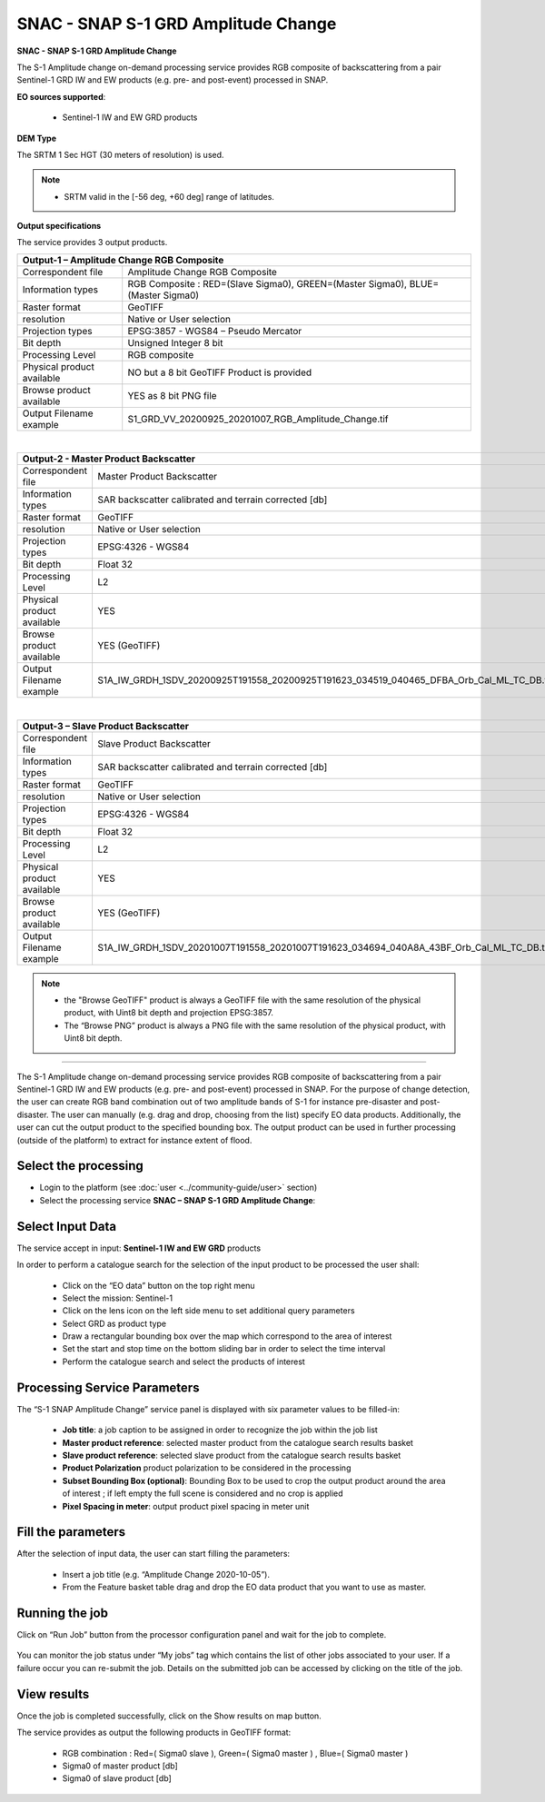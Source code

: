 SNAC - SNAP S-1 GRD Amplitude Change
~~~~~~~~~~~~~~~~~~~~~~~~~~~~~~~~~~~~

.. image:: assets/tuto_snap_s1_snac_icon.png
        
**SNAC - SNAP S-1 GRD Amplitude Change**

The S-1 Amplitude change on-demand processing service provides RGB composite of backscattering from a pair Sentinel-1 GRD IW and EW products (e.g. pre- and post-event) processed in SNAP.

**EO sources supported**:

    - Sentinel-1 IW and EW GRD products
    
**DEM Type**

The SRTM 1 Sec HGT (30 meters of resolution) is used.

.. NOTE:: - SRTM valid in the [-56 deg, +60 deg] range of latitudes.

**Output specifications**

The service provides 3 output products.

+-------------------------------+---------------------------------------------------------------------------------------------------------------+
| Output-1 – Amplitude Change RGB Composite                                                                                                     |
+===============================+===============================================================================================================+
| Correspondent file            | Amplitude Change RGB Composite                                                                                |
+-------------------------------+---------------------------------------------------------------------------------------------------------------+
| Information types             | RGB Composite   : RED=(Slave Sigma0), GREEN=(Master Sigma0), BLUE=(Master Sigma0)                             |
+-------------------------------+---------------------------------------------------------------------------------------------------------------+
| Raster format                 | GeoTIFF                                                                                                       |
+-------------------------------+---------------------------------------------------------------------------------------------------------------+
| resolution                    | Native or User selection                                                                                      |
+-------------------------------+---------------------------------------------------------------------------------------------------------------+
| Projection types              | EPSG:3857 - WGS84 – Pseudo Mercator                                                                           |
+-------------------------------+---------------------------------------------------------------------------------------------------------------+
| Bit depth                     | Unsigned Integer 8 bit                                                                                        |
+-------------------------------+---------------------------------------------------------------------------------------------------------------+
| Processing Level              | RGB composite                                                                                                 |
+-------------------------------+---------------------------------------------------------------------------------------------------------------+
| Physical product available    | NO but a 8 bit GeoTIFF Product is provided                                                                    |
+-------------------------------+---------------------------------------------------------------------------------------------------------------+
| Browse product available      | YES as 8 bit PNG file                                                                                         |
+-------------------------------+---------------------------------------------------------------------------------------------------------------+
| Output Filename example       | S1_GRD_VV_20200925_20201007_RGB_Amplitude_Change.tif                                                          |    
+-------------------------------+---------------------------------------------------------------------------------------------------------------+

|

+-------------------------------+---------------------------------------------------------------------------------------------------------------+
| Output-2 - Master Product Backscatter                                                                                                         |
+===============================+===============================================================================================================+
| Correspondent file            | Master Product Backscatter                                                                                    |
+-------------------------------+---------------------------------------------------------------------------------------------------------------+
| Information types             | SAR backscatter calibrated and terrain corrected [db]                                                         |
+-------------------------------+---------------------------------------------------------------------------------------------------------------+
| Raster format                 | GeoTIFF                                                                                                       |
+-------------------------------+---------------------------------------------------------------------------------------------------------------+
| resolution                    | Native or User selection                                                                                      |
+-------------------------------+---------------------------------------------------------------------------------------------------------------+
| Projection types              | EPSG:4326 - WGS84                                                                                             |
+-------------------------------+---------------------------------------------------------------------------------------------------------------+
| Bit depth                     | Float 32                                                                                                      |
+-------------------------------+---------------------------------------------------------------------------------------------------------------+
| Processing Level              | L2                                                                                                            |
+-------------------------------+---------------------------------------------------------------------------------------------------------------+
| Physical product available    | YES                                                                                                           |
+-------------------------------+---------------------------------------------------------------------------------------------------------------+
| Browse product available      | YES (GeoTIFF)                                                                                                 |
+-------------------------------+---------------------------------------------------------------------------------------------------------------+
| Output Filename example       | S1A_IW_GRDH_1SDV_20200925T191558_20200925T191623_034519_040465_DFBA_Orb_Cal_ML_TC_DB.tif                      |    
+-------------------------------+---------------------------------------------------------------------------------------------------------------+

|

+-------------------------------+---------------------------------------------------------------------------------------------------------------+
| Output-3 – Slave Product Backscatter                                                                                                          |
+===============================+===============================================================================================================+
| Correspondent file            | Slave Product Backscatter                                                                                     |
+-------------------------------+---------------------------------------------------------------------------------------------------------------+
| Information types             | SAR backscatter calibrated and terrain corrected [db]                                                         |
+-------------------------------+---------------------------------------------------------------------------------------------------------------+
| Raster format                 | GeoTIFF                                                                                                       |
+-------------------------------+---------------------------------------------------------------------------------------------------------------+
| resolution                    | Native or User selection                                                                                      |
+-------------------------------+---------------------------------------------------------------------------------------------------------------+
| Projection types              | EPSG:4326 - WGS84                                                                                             |
+-------------------------------+---------------------------------------------------------------------------------------------------------------+
| Bit depth                     | Float 32                                                                                                      |
+-------------------------------+---------------------------------------------------------------------------------------------------------------+
| Processing Level              | L2                                                                                                            |
+-------------------------------+---------------------------------------------------------------------------------------------------------------+
| Physical product available    | YES                                                                                                           |
+-------------------------------+---------------------------------------------------------------------------------------------------------------+
| Browse product available      | YES (GeoTIFF)                                                                                                 |
+-------------------------------+---------------------------------------------------------------------------------------------------------------+
| Output Filename example       | S1A_IW_GRDH_1SDV_20201007T191558_20201007T191623_034694_040A8A_43BF_Orb_Cal_ML_TC_DB.tif                      |    
+-------------------------------+---------------------------------------------------------------------------------------------------------------+

.. NOTE::

    - the "Browse GeoTIFF" product is always a GeoTIFF file with the same resolution of the physical product, with Uint8 bit depth and projection EPSG:3857.
    - The “Browse PNG” product is always a PNG file with the same resolution of the physical product, with Uint8 bit depth.


-----

The S-1 Amplitude change on-demand processing service provides RGB composite of backscattering from a pair Sentinel-1 GRD IW and EW products (e.g. pre- and post-event) processed in SNAP. For the purpose of change detection, the user can create RGB band combination out of two amplitude bands of S-1 for instance pre-disaster and post-disaster. The user can manually (e.g. drag and drop, choosing from the list) specify EO data products. Additionally, the user can cut the output product to the specified bounding box. The output product can be used in further processing (outside of the platform) to extract for instance extent of flood.

Select the processing
=====================

* Login to the platform (see :doc:`user <../community-guide/user>` section)

* Select the processing service **SNAC – SNAP S-1 GRD Amplitude Change**:

.. figure:: assets/tuto_rss_snap_s1_snac_1.png
	:figclass: align-center
        :width: 750px
        :align: center

Select Input Data
=================

The service accept in input:  **Sentinel-1 IW and EW GRD** products

In order to perform a catalogue search for the selection of the input product to be processed the user shall:

	•	Click on the “EO data” button on the top right menu
	•	Select the mission:  Sentinel-1
	•	Click on the lens icon on the left side menu to set additional query parameters
	•	Select GRD as product type
	•	Draw a rectangular bounding box over the map which correspond to the area of interest
	•	Set the start and stop time on the bottom sliding bar in order to select the time interval
	•	Perform the catalogue search and select the products of interest

.. figure:: assets/tuto_rss_snap_s1_snac_2.png
	:figclass: align-center
        :width: 750px
        :align: center

Processing Service Parameters
=============================

The “S-1 SNAP Amplitude Change” service panel is displayed with six parameter values to be filled-in:

	•	**Job title**: a job caption to be assigned in order to recognize the job within the job list
	•	**Master product reference**:  selected master product from the catalogue search results basket
	•	**Slave product reference**:  selected slave product from the catalogue search results basket
	•	**Product Polarization**  product polarization to be considered in the processing 
	•	**Subset Bounding Box (optional)**: Bounding Box to be used to crop the output product around the area of interest ; if left empty the full scene is considered and no crop is applied
	•	**Pixel Spacing in meter**: output product pixel spacing in meter unit

Fill the parameters
===================

After the selection of input data, the user can start filling the parameters:
	
	•	Insert a job title (e.g. “Amplitude Change 2020-10-05”).
	•	From the Feature basket table drag and drop the EO data product that you want to use as master.

.. figure:: assets/tuto_rss_snap_s1_snac_3.png
	:figclass: align-center
        :width: 750px
        :align: center

	•	Once you define the master, drag and drop the EO data product that you want to use as slave.
	•	Select the product polarization to be considered which shall be present on both input master and slave products
	•	Define the Subset Bounding Box for cropping the output product around the area of interest
	•	Define the output product pixel spacing in meter 
	•	Click on Run Job

.. figure:: assets/tuto_rss_snap_s1_snac_4.png
	:figclass: align-center
        :width: 750px
        :align: center

Running the job
===============

Click on “Run Job” button from the processor configuration panel and wait for the job to complete.

.. figure:: assets/tuto_rss_snap_s1_snac_5.png
	:figclass: align-center
        :width: 750px
        :align: center
 
You can monitor the job status under “My jobs” tag which contains the list of other jobs associated to your user. If a failure occur you can re-submit the job. Details on the submitted job can be accessed by clicking on the title of the job.

View results
============

Once the job is completed successfully, click on the Show results on map button.

The service provides as output the following products in GeoTIFF format:

	-	RGB combination : Red=( Sigma0 slave ), Green=( Sigma0 master ) , Blue=( Sigma0 master ) 
	-	Sigma0 of master product [db]
	-	Sigma0 of slave product [db]

.. figure:: assets/tuto_rss_snap_s1_snac_6.png
	:figclass: align-center
        :width: 750px
        :align: center

